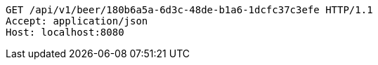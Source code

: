 [source,http,options="nowrap"]
----
GET /api/v1/beer/180b6a5a-6d3c-48de-b1a6-1dcfc37c3efe HTTP/1.1
Accept: application/json
Host: localhost:8080

----